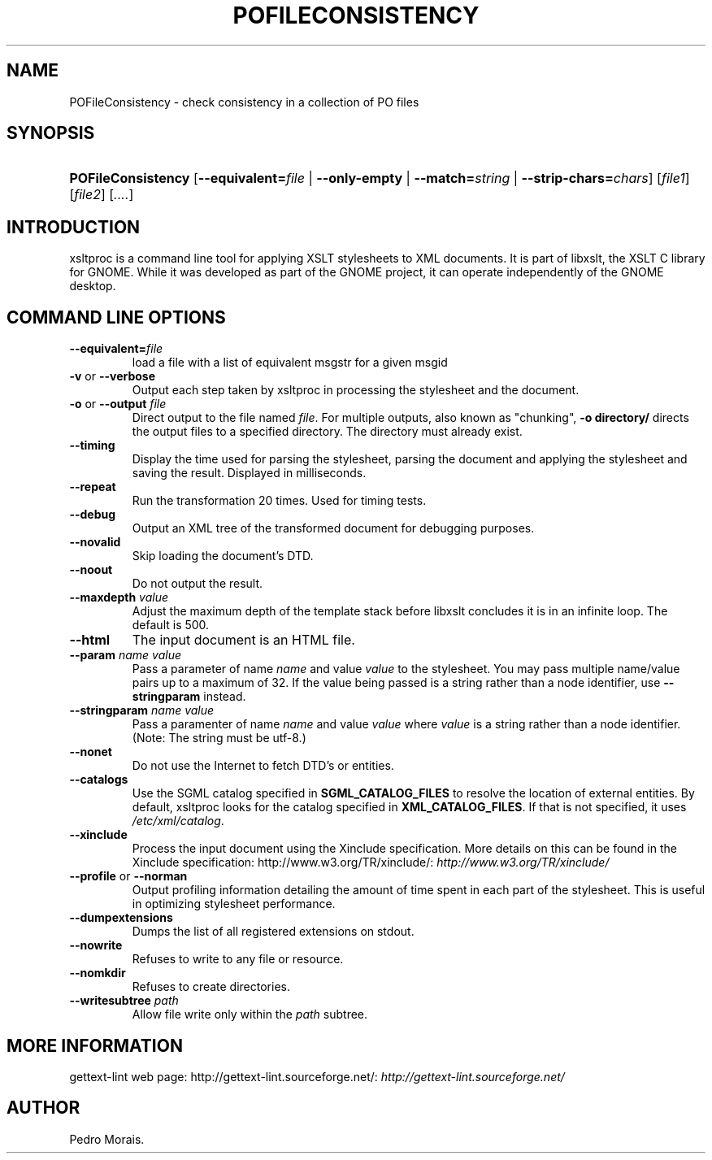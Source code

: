 .\"Generated by db2man.xsl. Don't modify this, modify the source.
.de Sh \" Subsection
.br
.if t .Sp
.ne 5
.PP
\fB\\$1\fR
.PP
..
.de Sp \" Vertical space (when we can't use .PP)
.if t .sp .5v
.if n .sp
..
.de Ip \" List item
.br
.ie \\n(.$>=3 .ne \\$3
.el .ne 3
.IP "\\$1" \\$2
..
.TH "POFILECONSISTENCY" 1 "" "" "POFileConsistency Manual"
.SH NAME
POFileConsistency \- check consistency in a collection of PO files
.SH "SYNOPSIS"
.ad l
.hy 0
.HP 18
\fBPOFileConsistency\fR [\fB\-\-equivalent=\fIfile\fR\fR | \fB\-\-only\-empty\fR | \fB\-\-match=\fIstring\fR\fR | \fB\-\-strip\-chars=\fIchars\fR\fR] [\fIfile1\fR] [\fIfile2\fR] [\fI\&.\&.\&.\&.\fR]
.ad
.hy

.SH "INTRODUCTION"

.PP
 xsltproc is a command line tool for applying XSLT stylesheets to XML documents\&. It is part of libxslt, the XSLT C library for GNOME\&. While it was developed as part of the GNOME project, it can operate independently of the GNOME desktop\&.

.SH "COMMAND LINE OPTIONS"

.TP
\fB\-\-equivalent=\fR\fIfile\fR
load a file with a list of equivalent msgstr for a given msgid

.TP
\fB\-v\fR or \fB\-\-verbose\fR
Output each step taken by xsltproc in processing the stylesheet and the document\&.

.TP
\fB\-o\fR or \fB\-\-output\fR \fIfile\fR
Direct output to the file named \fIfile\fR\&. For multiple outputs, also known as "chunking", \fB\-o\fR  \fBdirectory/\fR directs the output files to a specified directory\&. The directory must already exist\&.

.TP
\fB\-\-timing\fR
Display the time used for parsing the stylesheet, parsing the document and applying the stylesheet and saving the result\&. Displayed in milliseconds\&.

.TP
\fB\-\-repeat\fR
Run the transformation 20 times\&. Used for timing tests\&.

.TP
\fB\-\-debug\fR
Output an XML tree of the transformed document for debugging purposes\&.

.TP
\fB\-\-novalid\fR
Skip loading the document's DTD\&.

.TP
\fB\-\-noout\fR
Do not output the result\&.

.TP
\fB\-\-maxdepth\fR \fIvalue\fR
Adjust the maximum depth of the template stack before libxslt concludes it is in an infinite loop\&. The default is 500\&.

.TP
\fB\-\-html\fR
The input document is an HTML file\&.

.TP
\fB\-\-param\fR \fIname\fR \fIvalue\fR
Pass a parameter of name \fIname\fR and value \fIvalue\fR to the stylesheet\&. You may pass multiple name/value pairs up to a maximum of 32\&. If the value being passed is a string rather than a node identifier, use \fB\-\-stringparam\fR instead\&.

.TP
\fB\-\-stringparam\fR \fIname\fR \fIvalue\fR
Pass a paramenter of name \fIname\fR and value \fIvalue\fR where \fIvalue\fR is a string rather than a node identifier\&. (Note: The string must be utf\-8\&.)

.TP
\fB\-\-nonet\fR
Do not use the Internet to fetch DTD's or entities\&.

.TP
\fB\-\-catalogs\fR
Use the SGML catalog specified in \fBSGML_CATALOG_FILES\fR to resolve the location of external entities\&. By default, xsltproc looks for the catalog specified in \fBXML_CATALOG_FILES\fR\&. If that is not specified, it uses \fI/etc/xml/catalog\fR\&.

.TP
\fB\-\-xinclude\fR
Process the input document using the Xinclude specification\&. More details on this can be found in the Xinclude specification: http://www\&.w3\&.org/TR/xinclude/: \fIhttp://www.w3.org/TR/xinclude/\fR 

.TP
\fB\-\-profile\fR or \fB\-\-norman\fR
Output profiling information detailing the amount of time spent in each part of the stylesheet\&. This is useful in optimizing stylesheet performance\&.

.TP
\fB\-\-dumpextensions\fR
Dumps the list of all registered extensions on stdout\&.

.TP
\fB\-\-nowrite\fR
Refuses to write to any file or resource\&.

.TP
\fB\-\-nomkdir\fR
Refuses to create directories\&.

.TP
\fB\-\-writesubtree\fR \fIpath\fR
Allow file write only within the \fIpath\fR subtree\&.

.SH "MORE INFORMATION"

.PP
 gettext\-lint web page:  http://gettext\-lint\&.sourceforge\&.net/: \fIhttp://gettext-lint.sourceforge.net/\fR 

.SH AUTHOR
Pedro Morais.
